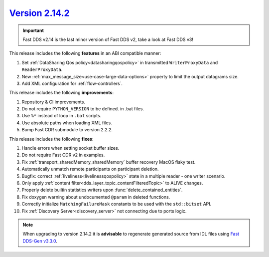 `Version 2.14.2 <https://fast-dds.docs.eprosima.com/en/v2.14.2/index.html>`_
^^^^^^^^^^^^^^^^^^^^^^^^^^^^^^^^^^^^^^^^^^^^^^^^^^^^^^^^^^^^^^^^^^^^^^^^^^^^

.. important::

    Fast DDS v2.14 is the last minor version of Fast DDS v2, take a look at Fast DDS v3!

This release includes the following **features** in an ABI compatible manner:

#. Set :ref:`DataSharing Qos policy<datasharingqospolicy>` in transmitted ``WriterProxyData`` and ``ReaderProxyData``.
#. New :ref:`max_message_size<use-case-large-data-options>` property to limit the output datagrams size.
#. Add XML configuration for :ref:`flow-controllers`.

This release includes the following **improvements**:

#. Repository & CI improvements.
#. Do not require ``PYTHON_VERSION`` to be defined. in .bat files.
#. Use ``%*`` instead of loop in ``.bat`` scripts.
#. Use absolute paths when loading XML files.
#. Bump Fast CDR submodule to version 2.2.2.

This release includes the following **fixes**:

#. Handle errors when setting socket buffer sizes.
#. Do not require Fast CDR v2 in examples.
#. Fix :ref:`transport_sharedMemory_sharedMemory` buffer recovery MacOS flaky test.
#. Automatically unmatch remote participants on participant deletion.
#. Bugfix: correct :ref:`liveliness<livelinessqospolicy>` state in a multiple reader - one writer scenario.
#. Only apply :ref:`content filter<dds_layer_topic_contentFilteredTopic>` to ALIVE changes.
#. Properly delete builtin statistics writers upon :func:`delete_contained_entities`.
#. Fix doxygen warning about undocumented ``@param`` in deleted functions.
#. Correctly initialize ``MatchingFailureMask`` constants to be used with the ``std::bitset`` API.
#. Fix :ref:`Discovery Server<discovery_server>` not connecting due to ports logic.

.. note::

    When upgrading to version 2.14.2 it is **advisable** to regenerate generated source from IDL files
    using `Fast DDS-Gen v3.3.0 <https://github.com/eProsima/Fast-DDS-Gen/releases/tag/v3.3.0>`_.

